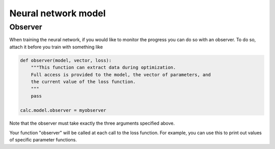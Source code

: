.. _NeuralNetwork:


Neural network model
====================

Observer
--------

When training the neural network, if you would like to monitor the progress you can do so with an observer.
To do so, attach it before you train with something like

.. code-block:: python

  def observer(model, vector, loss):
      """This function can extract data during optimization.
      Full access is provided to the model, the vector of parameters, and
      the current value of the loss function.
      """
      pass

  calc.model.observer = myobserver

Note that the observer must take exactly the three arguments specified above.

Your function "observer" will be called at each call to the loss function.
For example, you can use this to print out values of specific parameter functions.
